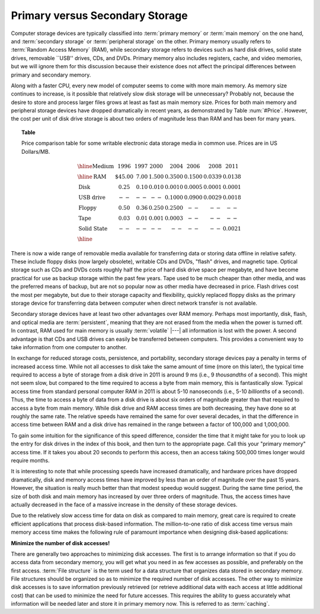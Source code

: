 .. This file is part of the OpenDSA eTextbook project. See
.. http://algoviz.org/OpenDSA for more details.
.. Copyright (c) 2012-2013 by the OpenDSA Project Contributors, and
.. distributed under an MIT open source license.

.. avmetadata::
   :author: Cliff Shaffer
   :prerequisites: 
   :topic: File Processing

Primary versus Secondary Storage
================================

Computer storage devices are typically classified into :term:`primary
memory` or :term:`main memory` on the one hand, and
:term:`secondary storage` or :term:`peripheral storage` on the other.
Primary memory usually refers to :term:`Random Access Memory` (RAM),
while secondary storage refers to devices such as
hard disk drives, solid state drives, removable ``USB'' drives,
CDs, and DVDs.
Primary memory also includes registers, cache, and video memories,
but we will ignore them for this discussion because their existence
does not affect the principal differences between primary and
secondary memory.

Along with a faster CPU, every new model of computer seems to come
with more main memory.
As memory size continues to increase, is it possible that
relatively slow disk storage will be unnecessary?
Probably not, because the desire to store and process larger files
grows at least as fast as main memory size.
Prices for both main memory and peripheral storage devices have
dropped dramatically in recent years, as demonstrated by
Table :num:`#Price`.
However, the cost per unit of disk drive storage is about two
orders of magnitude less than RAM and has been for
many years.

.. topic:: Table

   Price comparison table for some writable electronic data storage
   media in common use.
   Prices are in US Dollars/MB.

   .. math::

      \begin{array}{l|r|r|r|r|r|r|r}
      \hline
      \textbf{Medium}& 1996 & 1997 & 2000 & 2004 & 2006 & 2008 & 2011\\
      \hline
      \textbf{RAM}&    \$45.00 & 7.00 & 1.500 & 0.3500 & 0.1500 & 0.0339 & 0.0138\\
      \textbf{Disk}&      0.25 & 0.10 & 0.010 & 0.0010 & 0.0005 & 0.0001 & 0.0001\\
      \textbf{USB drive}& -- & --   & --    & 0.1000 & 0.0900 & 0.0029 & 0.0018\\
      \textbf{Floppy}&    0.50 & 0.36 & 0.250 & 0.2500 & -- & -- & --\\
      \textbf{Tape}&      0.03 & 0.01 & 0.001 & 0.0003 & -- & -- & --\\
      \textbf{Solid State}& -- & --   &  --   &  --    & -- & -- & 0.0021\\
      \hline
      \end{array}

There is now a wide range of removable media available for
transferring data or storing data offline in relative safety.
These include floppy disks (now largely obsolete), writable CDs and
DVDs, "flash" drives, and magnetic tape.
Optical storage such as CDs and DVDs costs roughly half the price of
hard disk drive space per megabyte, and have become practical for use
as backup storage within the past few years.
Tape used to be much cheaper than other media, and was the preferred
means of backup, but are not so popular now as other media have
decreased in price.
Flash drives cost the most per megabyte, but due to their storage
capacity and flexibility, quickly replaced floppy disks as the
primary storage device for transferring data between computer when
direct network transfer is not available.

Secondary storage devices have
at least two other advantages over RAM memory.
Perhaps most importantly, disk, flash, and optical media are
:term:`persistent`,
meaning that they are not erased from the media when the power is
turned off.
In contrast, RAM used for main memory is usually :term:`volatile` |---|
all information is lost with the power.
A second advantage is that CDs and USB drives
can easily be transferred between computers.
This provides a convenient way to take information from one computer
to another.

In exchange for reduced storage costs, persistence, and
portability, secondary storage devices pay a penalty in terms of
increased access time.
While not all accesses to disk take the same amount of time
(more on this later), the typical time required to access a byte of
storage from a disk drive in 2011 is around 9 ms
(i.e., 9 `thousandths` of a second).
This might not seem slow, but compared to the time required
to access a byte from main memory, this is fantastically slow.
Typical access time from standard personal computer RAM in
2011 is about 5-10 nanoseconds
(i.e., 5-10 `billionths` of a second).
Thus, the time to access a byte of data from a disk drive is about
six orders of magnitude greater than that required to
access a byte from main memory.
While disk drive and RAM access times are both decreasing, they
have done so at roughly the same rate.
The relative speeds have remained the same for over several decades,
in that the difference in access time between RAM and a
disk drive has remained in the range between a factor of 100,000 and
1,000,000.

To gain some intuition for the significance of this speed difference,
consider the time that it might take for you to look up the entry for
disk drives in the index of this book, and then turn to the
appropriate page.
Call this your "primary memory" access time.
If it takes you about 20 seconds to perform this access, then
an access taking 500,000 times longer would require
months.

It is interesting to note that while processing speeds have increased
dramatically, and hardware prices have dropped dramatically, disk
and memory access times have improved by less than an order of magnitude
over the past 15 years.
However, the situation is really much better than that modest speedup
would suggest.
During the same time period, the size of both disk and 
main memory has increased by over three orders of magnitude.
Thus, the access times have actually decreased in the face of a
massive increase in the density of these storage devices.

Due to the relatively slow access time for data on disk as compared to 
main memory, great care is required to create efficient applications
that process disk-based information.
The million-to-one ratio of disk access time versus main memory access
time makes the following rule of paramount importance when designing
disk-based applications:

**Minimize the number of disk accesses!**

There are generally two approaches to minimizing disk accesses.
The first is to arrange information so that if you do access data from
secondary memory, you will get what you need in as few
accesses as possible, and preferably on the first access.
:term:`File structure` is the term used for a
data structure that organizes data stored in secondary memory.
File structures should be organized so as to minimize the required
number of disk accesses.
The other way to minimize disk accesses is to save information
previously retrieved (or retrieve additional data with each access at
little additional cost) that can be used to
minimize the need for future accesses.
This requires the ability to guess accurately
what information will be needed later and store it in primary memory
now.
This is referred to as :term:`caching`.
